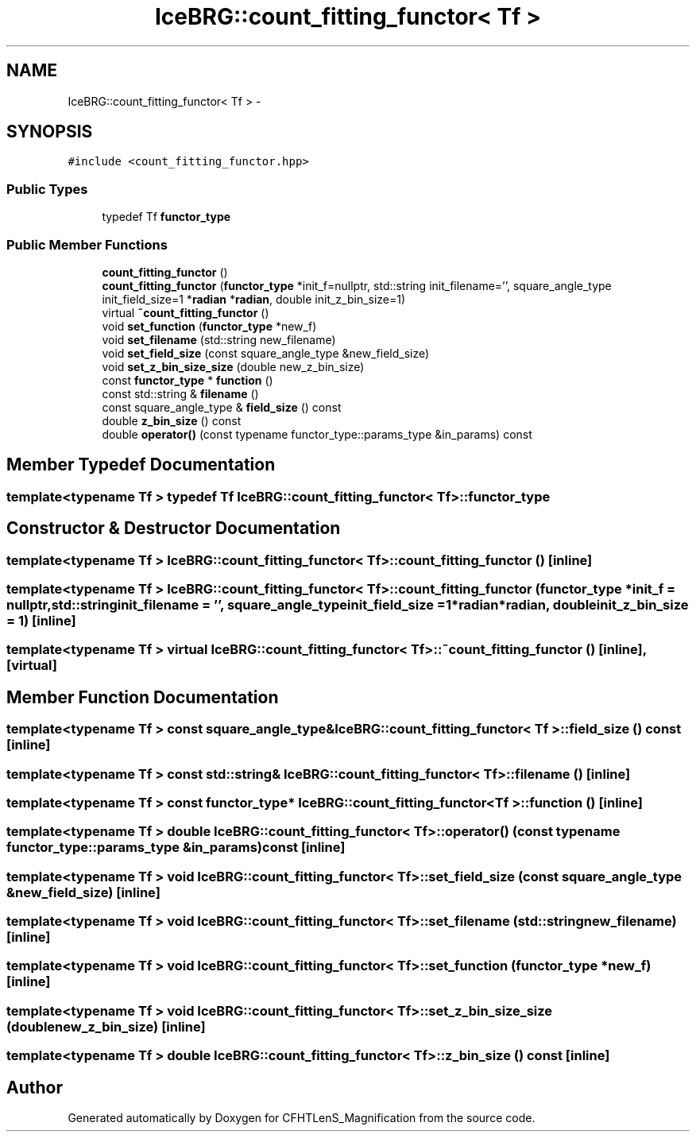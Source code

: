 .TH "IceBRG::count_fitting_functor< Tf >" 3 "Tue Jul 7 2015" "Version 0.9.0" "CFHTLenS_Magnification" \" -*- nroff -*-
.ad l
.nh
.SH NAME
IceBRG::count_fitting_functor< Tf > \- 
.SH SYNOPSIS
.br
.PP
.PP
\fC#include <count_fitting_functor\&.hpp>\fP
.SS "Public Types"

.in +1c
.ti -1c
.RI "typedef Tf \fBfunctor_type\fP"
.br
.in -1c
.SS "Public Member Functions"

.in +1c
.ti -1c
.RI "\fBcount_fitting_functor\fP ()"
.br
.ti -1c
.RI "\fBcount_fitting_functor\fP (\fBfunctor_type\fP *init_f=nullptr, std::string init_filename='', square_angle_type init_field_size=1 *\fBradian\fP *\fBradian\fP, double init_z_bin_size=1)"
.br
.ti -1c
.RI "virtual \fB~count_fitting_functor\fP ()"
.br
.ti -1c
.RI "void \fBset_function\fP (\fBfunctor_type\fP *new_f)"
.br
.ti -1c
.RI "void \fBset_filename\fP (std::string new_filename)"
.br
.ti -1c
.RI "void \fBset_field_size\fP (const square_angle_type &new_field_size)"
.br
.ti -1c
.RI "void \fBset_z_bin_size_size\fP (double new_z_bin_size)"
.br
.ti -1c
.RI "const \fBfunctor_type\fP * \fBfunction\fP ()"
.br
.ti -1c
.RI "const std::string & \fBfilename\fP ()"
.br
.ti -1c
.RI "const square_angle_type & \fBfield_size\fP () const "
.br
.ti -1c
.RI "double \fBz_bin_size\fP () const "
.br
.ti -1c
.RI "double \fBoperator()\fP (const typename functor_type::params_type &in_params) const "
.br
.in -1c
.SH "Member Typedef Documentation"
.PP 
.SS "template<typename Tf > typedef Tf \fBIceBRG::count_fitting_functor\fP< Tf >::\fBfunctor_type\fP"

.SH "Constructor & Destructor Documentation"
.PP 
.SS "template<typename Tf > \fBIceBRG::count_fitting_functor\fP< Tf >::\fBcount_fitting_functor\fP ()\fC [inline]\fP"

.SS "template<typename Tf > \fBIceBRG::count_fitting_functor\fP< Tf >::\fBcount_fitting_functor\fP (\fBfunctor_type\fP *init_f = \fCnullptr\fP, std::stringinit_filename = \fC''\fP, square_angle_typeinit_field_size = \fC1*\fBradian\fP*\fBradian\fP\fP, doubleinit_z_bin_size = \fC1\fP)\fC [inline]\fP"

.SS "template<typename Tf > virtual \fBIceBRG::count_fitting_functor\fP< Tf >::~\fBcount_fitting_functor\fP ()\fC [inline]\fP, \fC [virtual]\fP"

.SH "Member Function Documentation"
.PP 
.SS "template<typename Tf > const square_angle_type& \fBIceBRG::count_fitting_functor\fP< Tf >::field_size () const\fC [inline]\fP"

.SS "template<typename Tf > const std::string& \fBIceBRG::count_fitting_functor\fP< Tf >::filename ()\fC [inline]\fP"

.SS "template<typename Tf > const \fBfunctor_type\fP* \fBIceBRG::count_fitting_functor\fP< Tf >::function ()\fC [inline]\fP"

.SS "template<typename Tf > double \fBIceBRG::count_fitting_functor\fP< Tf >::operator() (const typename functor_type::params_type &in_params) const\fC [inline]\fP"

.SS "template<typename Tf > void \fBIceBRG::count_fitting_functor\fP< Tf >::set_field_size (const square_angle_type &new_field_size)\fC [inline]\fP"

.SS "template<typename Tf > void \fBIceBRG::count_fitting_functor\fP< Tf >::set_filename (std::stringnew_filename)\fC [inline]\fP"

.SS "template<typename Tf > void \fBIceBRG::count_fitting_functor\fP< Tf >::set_function (\fBfunctor_type\fP *new_f)\fC [inline]\fP"

.SS "template<typename Tf > void \fBIceBRG::count_fitting_functor\fP< Tf >::set_z_bin_size_size (doublenew_z_bin_size)\fC [inline]\fP"

.SS "template<typename Tf > double \fBIceBRG::count_fitting_functor\fP< Tf >::z_bin_size () const\fC [inline]\fP"


.SH "Author"
.PP 
Generated automatically by Doxygen for CFHTLenS_Magnification from the source code\&.
